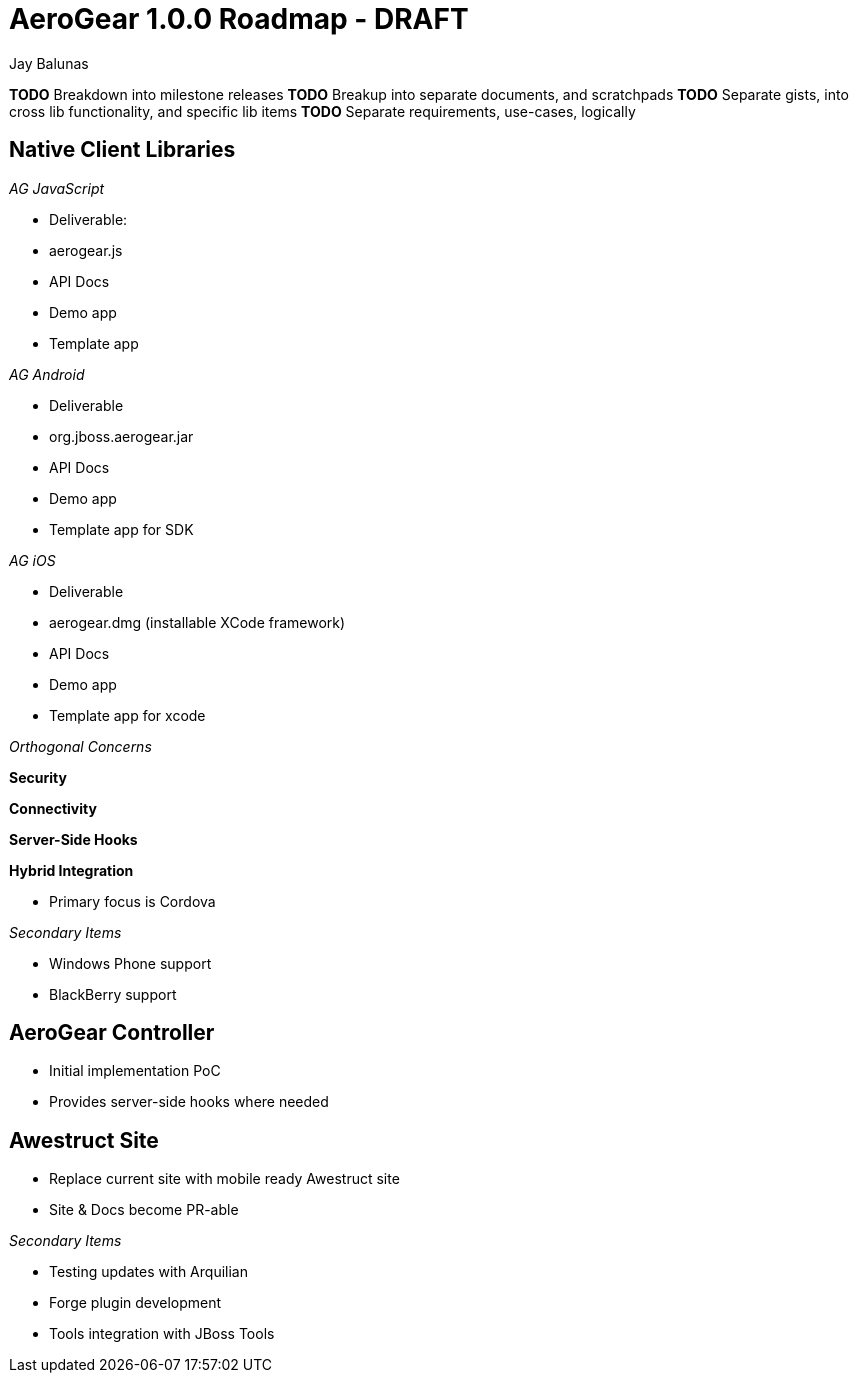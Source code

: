AeroGear 1.0.0 Roadmap - DRAFT
==============================
:Author: Jay Balunas

*TODO* Breakdown into milestone releases
*TODO* Breakup into separate documents, and scratchpads
*TODO* Separate gists, into cross lib functionality, and specific lib items
*TODO* Separate requirements, use-cases, logically

Native Client Libraries
-----------------------

__AG JavaScript__

* Deliverable: 
 * aerogear.js
 * API Docs
 * Demo app
 * Template app

__AG Android__

* Deliverable
 * org.jboss.aerogear.jar
 * API Docs
 * Demo app
 * Template app for SDK

__AG iOS__

* Deliverable
 * aerogear.dmg (installable XCode framework)
 * API Docs
 * Demo app
 * Template app for xcode

__Orthogonal Concerns__

*Security*

*Connectivity*

*Server-Side Hooks*

*Hybrid Integration*

* Primary focus is Cordova

__Secondary Items__

* Windows Phone support
* BlackBerry support

AeroGear Controller
-------------------

* Initial implementation PoC
* Provides server-side hooks where needed

Awestruct Site
--------------

* Replace current site with mobile ready Awestruct site
* Site & Docs become PR-able

__Secondary Items__

* Testing updates with Arquilian
* Forge plugin development
* Tools integration with JBoss Tools
